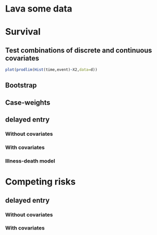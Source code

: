 * Lava some data
#+BEGIN_SRC R  :results output   :exports results  :session *R* :cache no
library(lava)
m <- lvm(~X1+X2+X3+X4+eventtime+censtime+Noise)
distribution(m,"X2") <- binomial.lvm()
distribution(m,"X3") <- binomial.lvm()
distribution(m,"eventtime") <- coxWeibull.lvm(scale=1/100)
distribution(m,"censtime") <- coxWeibull.lvm(scale=1/100)
regression(m,to="eventtime",from=c("X1","X2","X3")) <- c(0.6,-0.7,0.7)
m <- eventTime(m,time~min(eventtime=1,censtime=0),"event")
set.seed(17)
d <- sim(m,200)
#set.seed(17)
#d <- sim(m,5)
d$X2 <- factor(d$X2,levels=c(0,1),labels=c("low survival","high survival"))
d$X3 <- factor(d$X3,levels=c(0,1),labels=c("high survival","low survival"))
#+END_SRC

* Survival
  
** Test combinations of discrete and continuous covariates   
#+BEGIN_SRC R  :results output   :exports results  :session *R* :cache no 
library(prodlim)
library(survival)
f0 <- prodlim(Hist(time,event)~1,data=d)
summary(f0)
f1 <- prodlim(Hist(time,event)~X1,data=d)
summary(f1)
f2 <- prodlim(Hist(time,event)~X2,data=d)
summary(f2)
f23 <- prodlim(Hist(time,event)~X2+X3,data=d)
summary(f23)
f123 <- prodlim(Hist(time,event)~X1+X2+X3,data=d)
summary(f123)
summary(f123,newdata=data.frame(X1="high survival",X2="low survival",X3=d$X3[17]))
f0 <- prodlim(Surv(time,event)~1,data=d)
f1 <- prodlim(Surv(time,event)~X1,data=d)
f2 <- prodlim(Surv(time,event)~X2,data=d)
f23 <- prodlim(Surv(time,event)~X2+X3,data=d)
f123 <- prodlim(Surv(time,event)~X1+X2+X3,data=d)
u <- Hist(time,event)~X1+X2+X3
f123 <- prodlim(u,data=d)
#+END_SRC

#+BEGIN_SRC R :results output  :exports both :session *R* :cache no 
plot(prodlim(Hist(time,event)~X2,data=d))
#+END_SRC


#+BEGIN_SRC R :results output  :exports results :session *R* :cache no 
plot(prodlim(Hist(time,event)~X3,data=d))
#+END_SRC

** COMMENT Compare with survfit (survival)

#+BEGIN_SRC R :exports both :results output   :session *R* :cache yes 
  library(survival)
  f0 <- prodlim(Hist(time,event)~1,data=d)
  f0.s <- survfit(Surv(time,event)~1,data=d)
  ttt <- sort(unique(d$time)[d$event==1])
  ttt <- ttt[-length(ttt)]
  sum0.s <- summary(f0.s,times=ttt)
  plot(f0.s,lwd=6)
  plot(f0,add=TRUE,col=2)
  ## FIXME: there is arounding issue with summary.survfit:
  library(survival)
  testdata <- data.frame(time=c(16.107812,3.657545,1.523978),event=c(0,1,1))
  sum0 <- summary(survfit(Surv(time,event)~1,data=testdata),times=sort(testdata$time))
  testdata$timeR <- round(testdata$time,1)
  sum1 <- summary(survfit(Surv(timeR,event)~1,data=testdata),times=sort(testdata$time))
  sum0
  sum1


  ## sum0 != sum1
  ## summary(f0.s,times=c(0,0.1,0.2,0.3))
  result.survfit <- data.frame(time=sum0.s$time,n.risk=sum0.s$n.risk,n.event=sum0.s$n.event,surv=sum0.s$surv,std.err=sum0.s$std.err,lower=sum0.s$lower,upper=sum0.s$upper)
  result.prodlim <- data.frame(summary(f0,times=ttt)$table[,c("time","n.risk","n.event","n.lost","surv","se.surv","lower","upper")])
  cbind(result.survfit[,c("time","n.risk","n.event","surv")],result.prodlim[,c("time","n.risk","n.event","surv")])
  a <- round(result.survfit$surv,8)
  b <- round(result.prodlim$surv[!is.na(result.prodlim$se.surv)],8)
  if (all(a==b)){cat("\nOK\n")}else{cat("\nERROR\n")}
  if (all(round(result.survfit$std.err,8)==round(result.prodlim$se.surv[!is.na(result.prodlim$se.surv)],8))){cat("\nOK\n")}else{cat("\nERROR\n")}
#+END_SRC   

#+RESULTS[<2013-12-04 13:12:16> 4bcb1cfe34752cab52afc58fc33e8919c4078e3c]:

OK

** Bootstrap

#+BEGIN_SRC R  :results output   :exports results  :session *R* :cache no 
library(survival)
library(prodlim)
data(pbc, package="survival")
pbc <- pbc[order(pbc$time,-pbc$status),]
set.seed(17)
boot <- sample(1:NROW(pbc),size=NROW(pbc),replace=TRUE)
boot.weights <- table(factor(boot,levels=1:NROW(pbc)))
s1 <- prodlim(Hist(time,status>0)~1,data=pbc,caseweights=boot.weights)
plot(s1,col=1,confint=FALSE)
s2 <- prodlim(Hist(time,status>0)~1,data=pbc[sort(boot),])
plot(s2,add=TRUE,col=2,confint=FALSE)
#+END_SRC   
   
** Case-weights 

#+BEGIN_SRC R  :results output   :exports results  :session *R* :cache no 
library(survey)
library(survival)
library(prodlim)
data(pbc, package="survival")
pbc <- pbc[order(pbc$time,-pbc$status),]
## pbc$randprob<-fitted(biasmodel)
## pbc$randprob <- as.numeric(pbc$sex=="m")+0.1
set.seed(17)
pbc$randprob <- abs(rnorm(NROW(pbc)))
dpbc <- svydesign(id=~id, weights=~randprob, strata=NULL, data=pbc)
s1<-svykm(Surv(time,status>0)~1, design=dpbc)
plot(s1,lwd=8)
s2 <- prodlim(Hist(time,status>0)~1,data=pbc,caseweights=pbc$randprob)
plot(s2,add=TRUE,col=2,confint=FALSE)
#+END_SRC   

** delayed entry 
*** Without covariates
    
#+BEGIN_SRC R  :results output   :exports results  :session *R* :cache yes 
library(survival)
library(prodlim)
data(pbc,package="survival")
pbc$entry <- round(pbc$time/5)
f <- survfit(Surv(entry,time,status!=0)~1,data=pbc)
F <- prodlim(Hist(time,status!=0,entry=entry)~1,data=pbc)
F2 <- prodlim(Surv(entry,time,status!=0)~1,data=pbc)
plot(f,lwd=8)
plot(F,lwd=4,col=2,add=TRUE)
plot(F2,lwd=1,col=4,add=TRUE,confint=FALSE)

F0 <- prodlim(Hist(time,status!=0,entry=entry)~1,data=pbc0)
f0 <- survfit(Surv(entry,time,status!=0)~1,data=pbc0)
plot(f0,lwd=5,xlim=c(0,1000))
plot(F0,lwd=2,col=2,add=TRUE)
plot(F0)
#+END_SRC

*** With covariates


#+BEGIN_SRC R  :results output   :exports results  :session *R* :cache yes 
library(survival)
library(prodlim)
data(pbc,package="survival")
pbc0 <- pbc[1:10,]
data(pbc0,package="survival")
pbc0$entry <- round(pbc0$time/5)
f <- survfit(Surv(entry,time,status!=0)~edema,data=pbc0)
f.0.5 <- survfit(Surv(entry,time,status!=0)~1,data=pbc0[pbc0$edema==0.5,])
F <- prodlim(Hist(time,status!=0,entry=entry)~edema,data=pbc0)
F.0.5 <- prodlim(Hist(time,status!=0,entry=entry)~1,data=pbc0[pbc0$edema==0.5,])
summary(F)
#+END_SRC    

#+BEGIN_SRC R  :results output   :exports results  :session *R* :cache yes 
library(survival)
library(prodlim)
data(pbc,package="survival")
pbc$entry <- round(pbc$time/5)
f <- survfit(Surv(entry,time,status!=0)~edema,data=pbc)
f.0.5 <- survfit(Surv(entry,time,status!=0)~1,data=pbc[pbc$edema==0.5,])
F <- prodlim(Hist(time,status!=0,entry=entry)~edema,data=pbc)
F.0.5 <- prodlim(Hist(time,status!=0,entry=entry)~1,data=pbc[pbc$edema==0.5,])
summary(F)

summary(F,newdata=data.frame(edema=c(0.5)))

plot(f,lwd=5,col=1:3)
lines(f.0.5,col=4)
plot(F.0.5,add=TRUE,lwd=2,col=4)
plot(F,lwd=2,col=1:3,lty=3,add=TRUE,confint=FALSE)
#+END_SRC

*** Illness-death model

#+BEGIN_SRC R  :results output   :exports results  :session *R* :cache no 
library(SmoothHazard)
library(survival)
library(prodlim)
## simulate data from an illness-death model
mod <- idmModel(K=10,schedule=0,punctuality=1,cens="interval")
regression(mod,from="X",to="lifetime") <- log(2)
regression(mod,from="X",to="waittime") <- log(2)
regression(mod,from="X",to="illtime") <- log(2)
set.seed(137)
## we round the event times to have some ties
testdata <- round(sim(mod,250),1)
## the data enter with delay into the intermediate state (ill)
## thus, to estimate the cumulative incidence of
## the absorbing state (death) after illness we 
## have left-truncated data
illdata <- testdata[testdata$ill==1,]
illdata <- illdata[order(illdata$lifetime,-illdata$status),]
## sindex(jump.times=illdata$illtime,eval.times=illdata$lifetime)
## F <- prodlim(Hist(lifetime,status,entry=illtime)~1,data=illdata[1:5,])
## f <- survfit(Surv(illtime,lifetime,status)~1,data=illdata[1:5,],type="kaplan-meier")
f <- survfit(Surv(illtime,lifetime,status)~1,data=illdata)
F <- prodlim(Hist(lifetime,status,entry=illtime)~1,data=illdata)
plot(f,lwd=5)
plot(F,lwd=2,col=2,add=TRUE)
#+END_SRC
* Competing risks
  
#+BEGIN_SRC R :results graphics  :file "~/research/SoftWare/eventhistory/pkg/prodlim/test/aj.png" :exports results :session *R* :cache no 
library(riskRegression)
data(Melanoma)
aj <- prodlim(Hist(time,status)~thick,data=Melanoma)
plot(aj)
#+END_SRC

#+RESULTS[<2013-04-28 09:14:42> 8d0af189a155e48de3bf70a0111c8f4e360f1b98]:
[[file:~/research/SoftWare/eventhistory/pkg/prodlim/test/aj.png]]

** delayed entry 
*** Without covariates
#+BEGIN_SRC R  :results output   :exports results  :session *R* :cache no 
library(etm)
data(abortion)
cif.ab.etm <- etmCIF(Surv(entry, exit, cause != 0) ~ 1,abortion,etype = cause,failcode = 3)
cif.ab.prodlim <- prodlim(Hist(time=exit, event=cause,entry=entry) ~ 1,data=abortion)
test <- etm:::ci.transfo(cif.ab.etm[[1]],tr.choice=c("0 3"),level=0.95,transfo="cloglog")[[1]][,c("time","n.risk","n.event","P","var","lower","upper")]
test <- cbind(test,summary(cif.ab.prodlim,cause=3,times=test$time)$table[[1]][,c("time","n.risk","n.event","cuminc","se.cuminc","lower","upper")])
tail(test)
#+END_SRC   

#+BEGIN_SRC R :results graphics  :file "~/research/SoftWare/prodlim/test/delayedEntryCompRisk-testgraph.png" :exports results :session *R* :cache no 
library(prodlim)
library(etm)
data(abortion)
abortion0 <- abortion[c(1,2,1178,1183,54,888,889,1000),]
#abortion0 <- abortion0[1:3,]
x <- prodlim(Hist(time=exit, event=cause,entry=entry) ~ 1,data=abortion0)
x0 <- etmCIF(Surv(entry, exit, cause != 0) ~ 1,abortion0,etype = cause)


par(mfrow=c(2,2))
cif.ab.etm <- etmCIF(Surv(entry, exit, cause != 0) ~ 1,abortion,etype = cause,failcode = 3)
cif.ab.prodlim <- prodlim(Hist(time=exit, event=cause,entry=entry) ~ 1,data=abortion)
# cause 3
plot(cif.ab.etm, ci.type = "bars", pos.ci = 24, col = c(1, 2), lty = 1,which.cif=3,lwd=8)
plot(cif.ab.prodlim,add=TRUE,cause=3,confint=TRUE,col=2)
# cause 2
plot(cif.ab.etm, ci.type = "bars", pos.ci = 24, col = c(1, 2), lty = 1,which.cif=2,lwd=8)
plot(cif.ab.prodlim,add=TRUE,cause=2,confint=TRUE,col=2)
# cause 1
plot(cif.ab.etm, ci.type = "bars", pos.ci = 24, col = c(1, 2), lty = 1,which.cif=1,lwd=8)
plot(cif.ab.prodlim,add=TRUE,cause=1,confint=TRUE,col=2)
#+END_SRC

#+RESULTS[<2013-12-04 08:51:41> 72f89ca9f0ef9945801985667c3399c6cde21502]:
[[file:~/research/SoftWare/prodlim/test/delayedEntryCompRisk-testgraph.png]]

    
#+BEGIN_SRC R  :results output   :exports results  :session *R* :cache no 
library(etm)
data(abortion)
head(abortion)
# abortion <- abortion[order(abortion$exit),]
cif.ab.etm <- etmCIF(Surv(entry, exit, cause != 0) ~ 1,abortion,etype = cause,failcode = 3)
cif.ab.prodlim <- prodlim(Hist(time=exit, event=cause, entry=entry) ~ 1,data=abortion)
plot(cif.ab.etm,lwd=6)
plot(cif.ab.etm, ci.type = "bars", pos.ci = 24, col = c(1, 2), lty = 1, curvlab = c("Control", "Exposed"),lwd=8)
plot(cif.ab.prodlim,add=TRUE,col=2,cause=3)


u3 <- etm:::ci.transfo(cif.ab.etm[[1]],tr.choice=c("0 3"),level=0.95,transfo="cloglog")[[1]][,c("time","n.risk","n.event","P","var","lower","upper")]
U3 <- cbind(u3,summary(cif.ab.prodlim,cause=3,times=u3$time)$table[[1]][,c("time","n.risk","n.event","cuminc","se.cuminc","lower","upper")])

head(cbind(cif.ab.etm$""$time,cif.ab.etm$""$n.risk,cif.ab.etm$""$n.risk))
head(cbind(cif.ab.prodlim$time,cif.ab.prodlim$n.risk,cause1=cif.ab.prodlim$cuminc[[1]],cause2=cif.ab.prodlim$cuminc[[2]],cause3=cif.ab.prodlim$cuminc[[3]]))


names(cif.ab.etm[[1]])
head(cbind(cif.ab.etm[[1]]$time,cif.ab.etm[[1]]$n.risk))
plot(cif.ab.etm, ci.type = "bars", pos.ci = 24, col = c(1, 2), lty = 1, curvlab = c("Control", "Exposed"))
plot(cif.ab.prodlim,add=TRUE,cause=3,confint=FALSE)
plot(cif.ab.prodlim,add=FALSE,cause=3,confint=FALSE)
plot(cif.ab.prodlim,add=TRUE,cause=2,confint=FALSE)
plot(cif.ab.prodlim,add=TRUE,cause=1,confint=FALSE)
#+END_SRC
    
*** With covariates
    
#+BEGIN_SRC R  :results output   :exports results  :session *R* :cache no 
library(etm)
data(abortion)
cif.ab.etm <- etmCIF(Surv(entry, exit, cause != 0) ~ group,abortion,etype = cause,failcode = 3)
names(cif.ab.etm[[1]])
head(cbind(cif.ab.etm[[1]]$time,cif.ab.etm[[1]]$n.risk))
cif.ab.prodlim <- prodlim(Hist(time=exit, event=cause,entry=entry) ~ group,data=abortion)
plot(cif.ab.etm, ci.type = "bars", pos.ci = 24, col = c(1, 2), lty = 1, curvlab = c("Control", "Exposed"))
plot(cif.ab.prodlim,add=TRUE,cause=3,confint=FALSE)
plot(cif.ab.prodlim,add=FALSE,cause=3,confint=FALSE)
plot(cif.ab.prodlim,add=TRUE,cause=2,confint=FALSE)
plot(cif.ab.prodlim,add=TRUE,cause=1,confint=FALSE)
#+END_SRC

#+BEGIN_SRC R  :results output   :exports results  :session *R* :cache no 
library(survival)
library(prodlim)
library(etm)
data(pbc,package="survival")
pbc$entry <- round(pbc$time/5)
cif.pbc.etm <- etmCIF(Surv(entry, time, status != 0) ~ 1,data=pbc,etype = status,failcode = 2)
cif.pbc.prodlim <- prodlim(Hist(time, status, entry) ~ 1,data=pbc)
ttt <- sort(unique(c(pbc$time,pbc$entry)))
out <- cbind(cbind(ttt,sapply(ttt,function(u){sum(pbc$entry<=u)}))[1:20,],cbind(cif.pbc.etm[[1]]$time,cif.pbc.etm[[1]]$n.risk)[1:20,])
out <- cbind(cif.pbc.etm[[1]]$time,cif.pbc.etm[[1]]$n.risk,cif.pbc.prodlim$time,cif.pbc.prodlim$n.risk)
plot(cif.pbc.etm, ci.type = "bars", pos.ci = c(1300), lwd=5)
plot(cif.pbc.prodlim,add=TRUE,cause=2,col=2,confint=TRUE)
#+END_SRC


#+BEGIN_SRC R  :results output   :exports results  :session *R* :cache no 
library(survival)
library(prodlim)
library(etm)
testdata <- data.frame(entry=c(1,5,2,8,5),exit=c(10,6,4,12,33),event=c(0,1,0,1,0))
cif.test.etm <- etmCIF(Surv(entry, exit, event) ~ 1,data=testdata,etype = event,failcode = 1)
cif.test.survival <- survfit(Surv(entry, exit, event) ~ 1,data=testdata)
cif.test.prodlim <- prodlim(Hist(exit,event,entry=entry)~1,data=testdata)
plot(cif.test.etm, ci.type = "bars", pos.ci = 24, lwd=5)
plot(cif.test.etm, ci.type = "bars", pos.ci = 24, lwd=5)
plot(cif.test.prodlim,add=TRUE,cause=2,col=2,confint=TRUE,type="cuminc")
#+END_SRC
